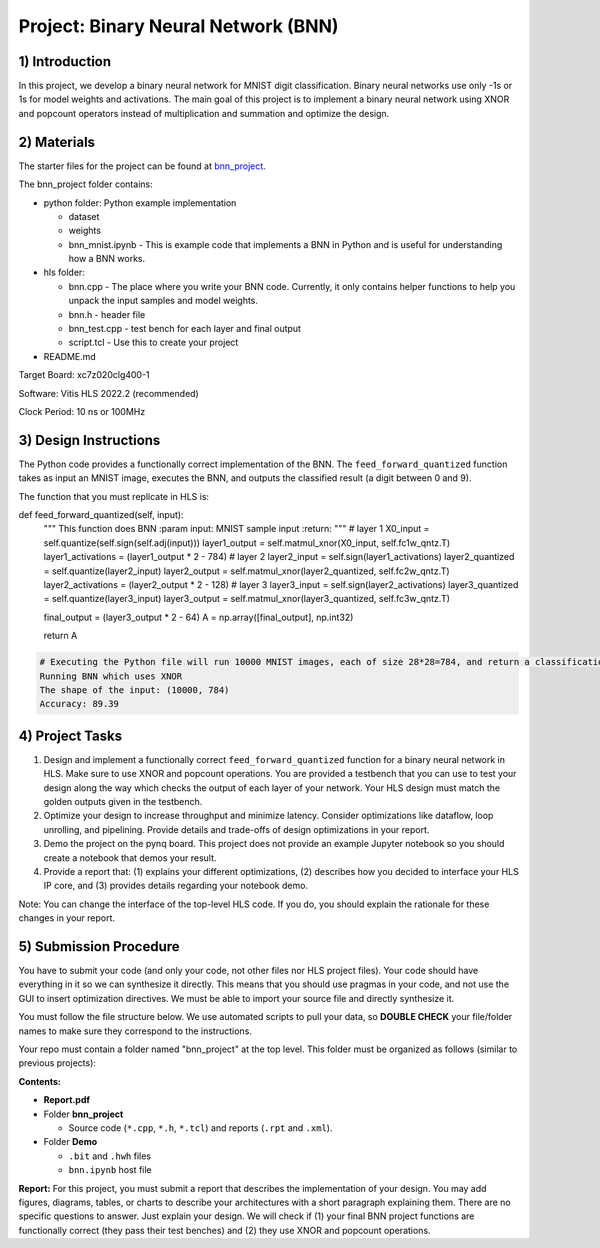 .. FM_Receiver documentation master file, created by
   sphinx-quickstart on Sat Mar 23 13:02:50 2019.
   You can adapt this file completely to your liking, but it should at least
   contain the root `toctree` directive.

Project: Binary Neural Network (BNN) 
=========================

1) Introduction
---------------

In this project, we develop a binary neural network for MNIST digit classification. Binary neural networks use only -1s or 1s for model weights and activations.
The main goal of this project is to implement a binary neural network using XNOR and popcount operators instead of multiplication and summation and optimize the design.  



2) Materials
------------
The starter files for the project can be found at `bnn_project <https://github.com/KastnerRG/Read_the_docs/tree/master/project_files/project5_bnn>`_.

The bnn_project folder contains:

* python folder: Python example implementation

  - dataset

  - weights

  - bnn_mnist.ipynb - This is example code that implements a BNN in Python and is useful for understanding how a BNN works. 

* hls folder:

  - bnn.cpp - The place where you write your BNN code. Currently, it only contains helper functions to help you unpack the input samples and model weights.
 
  - bnn.h - header file
 
  - bnn_test.cpp - test bench for each layer and final output
 
  - script.tcl - Use this to create your project
 
* README.md 

Target Board: xc7z020clg400-1

Software: Vitis HLS 2022.2 (recommended)

Clock Period: 10 ns or 100MHz



3) Design Instructions
----------------------
The Python code provides a functionally correct implementation of the BNN.  The ``feed_forward_quantized`` function takes as input an MNIST image, executes the BNN, and outputs the classified result (a digit between 0 and 9). 

The function that you must replicate in HLS is:	

.. code-block :: python3
def feed_forward_quantized(self, input):
    """
    This function does BNN
    :param input: MNIST sample input
    :return:
    """
    # layer 1
    X0_input = self.quantize(self.sign(self.adj(input)))
    layer1_output = self.matmul_xnor(X0_input, self.fc1w_qntz.T)
    layer1_activations = (layer1_output * 2 - 784)
    # layer 2
    layer2_input = self.sign(layer1_activations)
    layer2_quantized = self.quantize(layer2_input)
    layer2_output = self.matmul_xnor(layer2_quantized, self.fc2w_qntz.T)
    layer2_activations = (layer2_output * 2 - 128)
    # layer 3
    layer3_input = self.sign(layer2_activations)
    layer3_quantized = self.quantize(layer3_input)
    layer3_output = self.matmul_xnor(layer3_quantized, self.fc3w_qntz.T)

    final_output = (layer3_output * 2 - 64)
    A = np.array([final_output], np.int32)

    return A

.. code-block :: python3

	# Executing the Python file will run 10000 MNIST images, each of size 28*28=784, and return a classification. The accuracy is the percentage of correct classifications. 
	Running BNN which uses XNOR
	The shape of the input: (10000, 784)
	Accuracy: 89.39

	

4) Project Tasks
------------

1. Design and implement a functionally correct ``feed_forward_quantized`` function for a binary neural network in HLS. Make sure to use XNOR and popcount operations. You are provided a testbench that you can use to test your design along the way which checks the output of each layer of your network. Your HLS design must match the golden outputs given in the testbench.
2. Optimize your design to increase throughput and minimize latency. Consider optimizations like dataflow, loop unrolling, and pipelining. Provide details and trade-offs of design optimizations in your report.
3. Demo the project on the pynq board. This project does not provide an example Jupyter notebook so you should create a notebook that demos your result.
4. Provide a report that: (1) explains your different optimizations, (2) describes how you decided to interface your HLS IP core, and (3) provides details regarding your notebook demo. 

Note: You can change the interface of the top-level HLS code. If you do, you should explain the rationale for these changes in your report. 

5) Submission Procedure
-----------------------

You have to submit your code (and only your code, not other files nor HLS project files). Your code should have everything in it so we can synthesize it directly. 
This means that you should use pragmas in your code, and not use the GUI to insert optimization directives. We must be able to import your source file and directly synthesize it.

You must follow the file structure below. We use automated scripts to pull your data, so **DOUBLE CHECK** your file/folder names to make sure they correspond to the instructions.

Your repo must contain a folder named "bnn_project" at the top level. This folder must be organized as follows (similar to previous projects):

**Contents:**

* **Report.pdf**

* Folder **bnn_project**

  - Source code (``*.cpp``, ``*.h``, ``*.tcl``) and reports (``.rpt`` and ``.xml``).

* Folder **Demo**

  - ``.bit`` and ``.hwh`` files
  - ``bnn.ipynb`` host file

**Report:** For this project, you must submit a report that describes the implementation of your design. You may add figures, diagrams, tables, or charts to describe your 
architectures with a short paragraph explaining them. There are no specific questions to answer. Just explain your design. 
We will check if (1) your final BNN project functions are functionally correct (they pass their test benches) and (2) they use XNOR and popcount operations. 
